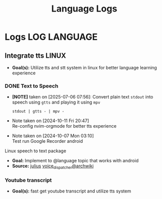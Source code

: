 #+TITLE: Language Logs
#+DESCRIPTION: Logs of finished items

* Logs :LOG:LANGUAGE:
** Integrate tts :LINUX:
- *Goal(s):*  Utilize tts and stt system in linux for better language learning experience

*** DONE Text to Speech
CLOSED: [2025-07-06 Sun 07:58]
- *[NOTE]* taken on [2025-07-06 07:56]:
  Convert plain text =stdout= into speech using =gtts= and playing it using =mpv=
  #+BEGIN_SRC fish
  stdout | gtts - | mpv -
  #+END_SRC
- Note taken on [2024-10-11 Fri 20:47] \\
  Re-config nvim-orgmode for better tts experience
- Note taken on [2024-10-07 Mon 03:10] \\
  Test run Google Recorder android

Linux speech to text package
- *Goal:* Implement to @language topic that works with android
- *Source:*  [[https://github.com/julius-speech/julius][julius]]  [[https://wiki.archlinux.org/title/Speech_dispatcher][voice_dispatcher@archwiki]]
*** Youtube transcript
- *Goal(s):* fast get youtube transcript and utilize tts system 
